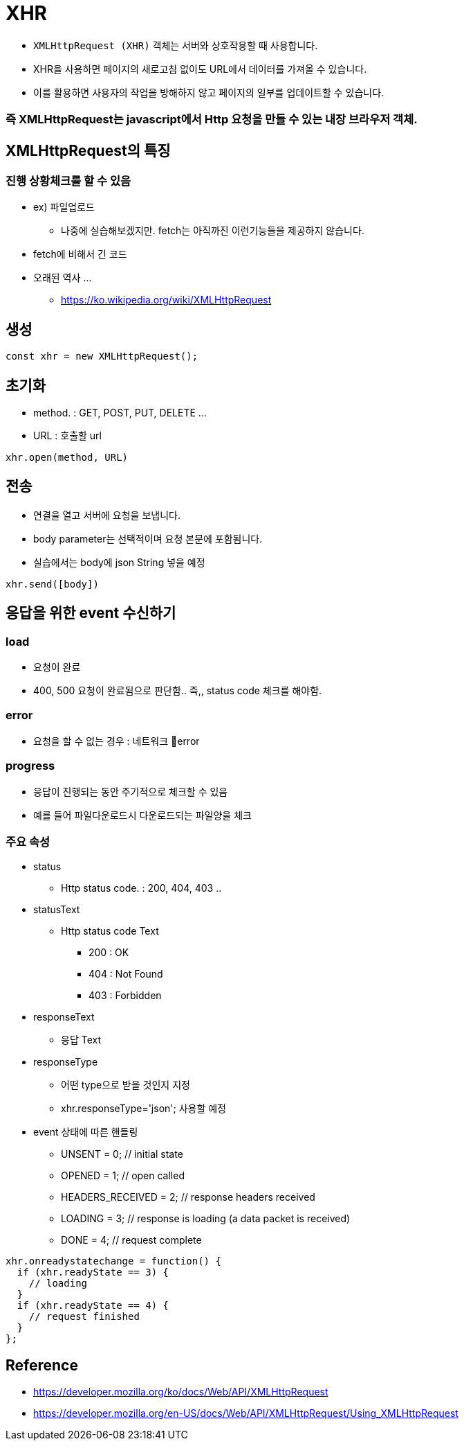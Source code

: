 = XHR

* `XMLHttpRequest (XHR)` 객체는 서버와 상호작용할 때 사용합니다.
* XHR을 사용하면 페이지의 새로고침 없이도 URL에서 데이터를 가져올 수 있습니다.
* 이를 활용하면 사용자의 작업을 방해하지 않고 페이지의 일부를 업데이트할 수 있습니다.

=== 즉 XMLHttpRequest는 javascript에서 Http 요청을 만들 수 있는 내장 브라우저 객체.

== XMLHttpRequest의 특징

=== 진행 상황체크를 할 수 있음

* ex) 파일업로드
** 나중에 실습해보겠지만. fetch는 아직까진 이런기능들을 제공하지 않습니다.

* fetch에 비해서 긴 코드
* 오래된 역사 …
** https://ko.wikipedia.org/wiki/XMLHttpRequest

== 생성

[source,js]
----
const xhr = new XMLHttpRequest();
----

== 초기화

* method. : GET, POST, PUT, DELETE …
* URL : 호출할 url

[source,js]
----
xhr.open(method, URL)
----

== 전송

* 연결을 열고 서버에 요청을 보냅니다.
* body parameter는 선택적이며 요청 본문에 포함됨니다.
* 실습에서는 body에 json String 넣을 예정

[source,js]
----
xhr.send([body])
----

== 응답을 위한 event 수신하기

=== load

* 요청이 완료
* 400, 500 요청이 완료됨으로 판단함.. 즉,, status code 체크를 해야함.

=== error

* 요청을 할 수 없는 경우 : 네트워크 error

=== progress

* 응답이 진행되는 동안 주기적으로 체크할 수 있음
* 예를 들어 파일다운로드시 다운로드되는 파일양을 체크

=== 주요 속성

* status
** Http status code. : 200, 404, 403 ..

* statusText
** Http status code Text
*** 200 : OK
*** 404 : Not Found
*** 403 : Forbidden

* responseText
** 응답 Text

* responseType
** 어떤 type으로 받을 것인지 지정
** xhr.responseType='json'; 사용할 예정

* event 상태에 따른 핸들링
** UNSENT = 0; // initial state
** OPENED = 1; // open called
** HEADERS_RECEIVED = 2; // response headers received
** LOADING = 3; // response is loading (a data packet is received)
** DONE = 4; // request complete

[source,js]
----
xhr.onreadystatechange = function() {
  if (xhr.readyState == 3) {
    // loading
  }
  if (xhr.readyState == 4) {
    // request finished
  }
};
----

== Reference

* https://developer.mozilla.org/ko/docs/Web/API/XMLHttpRequest
* https://developer.mozilla.org/en-US/docs/Web/API/XMLHttpRequest/Using_XMLHttpRequest